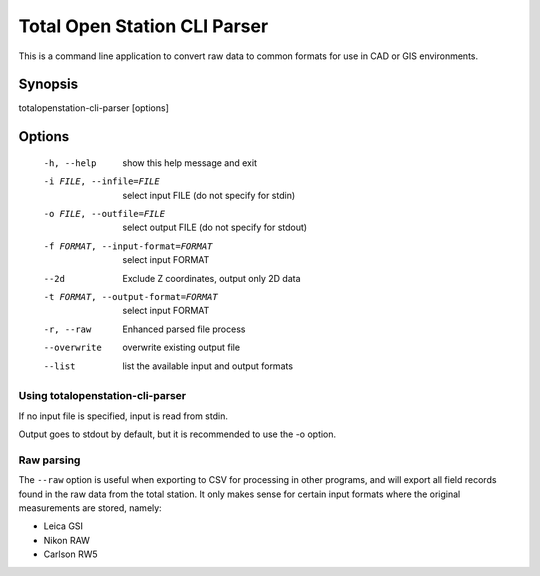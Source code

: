 .. _cli-parser:

=============================
Total Open Station CLI Parser
=============================

This is a command line application to convert raw data to common formats for
use in CAD or GIS environments.

Synopsis
========

totalopenstation-cli-parser [options]

Options
=======

  -h, --help            show this help message and exit
  -i FILE, --infile=FILE
                        select input FILE  (do not specify for stdin)
  -o FILE, --outfile=FILE
                        select output FILE (do not specify for stdout)
  -f FORMAT, --input-format=FORMAT
                        select input FORMAT
  --2d                  Exclude Z coordinates, output only 2D data
  -t FORMAT, --output-format=FORMAT
                        select input FORMAT
  -r, --raw             Enhanced parsed file process
  --overwrite           overwrite existing output file
  --list                list the available input and output formats

Using totalopenstation-cli-parser
---------------------------------

If no input file is specified, input is read from stdin.

Output goes to stdout by default, but it is recommended to use the -o option.

Raw parsing
-----------

The ``--raw`` option is useful when exporting to CSV for processing in
other programs, and will export all field records found in the raw data from
the total station. It only makes sense for certain input formats where the
original measurements are stored, namely:

- Leica GSI
- Nikon RAW
- Carlson RW5
